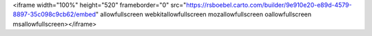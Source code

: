 .. raw:: html

<iframe width="100%" height="520" frameborder="0" src="https://rsboebel.carto.com/builder/9e910e20-e89d-4579-8897-35c098c9cb62/embed" allowfullscreen webkitallowfullscreen mozallowfullscreen oallowfullscreen msallowfullscreen></iframe>
